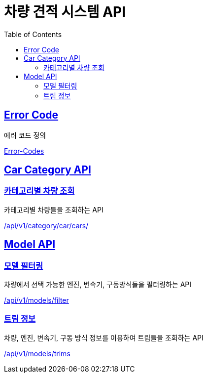 :doctype: book
:icons: font
:source-highlighter: highlightjs
:toc: left
:toclevels: 2
:sectlinks:
:hide-uri-scheme:

= 차량 견적 시스템 API

[[Error-Code]]
== Error Code

에러 코드 정의

link:http://localhost:8080/docs/common/error-code.html[Error-Codes]

[[Car-Category-API]]
== Car Category API

[[카테고리별-차량-조회]]
=== 카테고리별 차량 조회

카테고리별 차량들을 조회하는 API

link:http://localhost:8080/docs/car-category/car-category.html[/api/v1/category/car/cars/]

[[Model-API]]
== Model API

[[모델-필터링]]
=== 모델 필터링

차량에서 선택 가능한 엔진, 변속기, 구동방식들을 필터링하는 API

link:http://localhost:8080/docs/models/filter.html[/api/v1/models/filter]

[[트림-정보]]
=== 트림 정보

차량, 엔진, 변속기, 구동 방식 정보를 이용하여 트림들을 조회하는 API

link:http://localhost:8080/docs/models/trims.html[/api/v1/models/trims]
